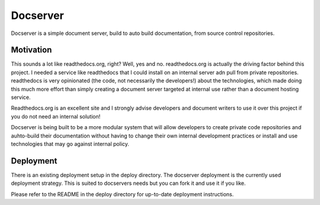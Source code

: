 Docserver
========

Docserver is a simple document server, build to auto build documentation,
from source control repositories.

Motivation
----------

This sounds a lot like readthedocs.org, right? Well, yes and no. readthedocs.org is actually
the driving factor behind this project. I needed a service like readthedocs that I could install
on an internal server adn pull from private repositories. readthedocs is very opinionated (the code, not
necessarily the developers!) about the technologies, which made doing this much more effort than simply
creating a document server targeted at internal use rather than a document hosting service.

Readthedocs.org is an excellent site and I strongly advise developers and document writers
to use it over this project if you do not need an internal solution!

Docserver is being built to be a more modular system that will allow developers
to create private code repositories and auhto-build their documentation without
having to change their own internal development practices or install and use
technologies that may go against internal policy.

Deployment
----------

There is an existing deployment setup in the deploy directory. The docserver deployment
is the currently used deployment strategy. This is suited to docservers needs but you
can fork it and use it if you like.

Please refer to the README in the deploy directory for up-to-date deployment instructions.
